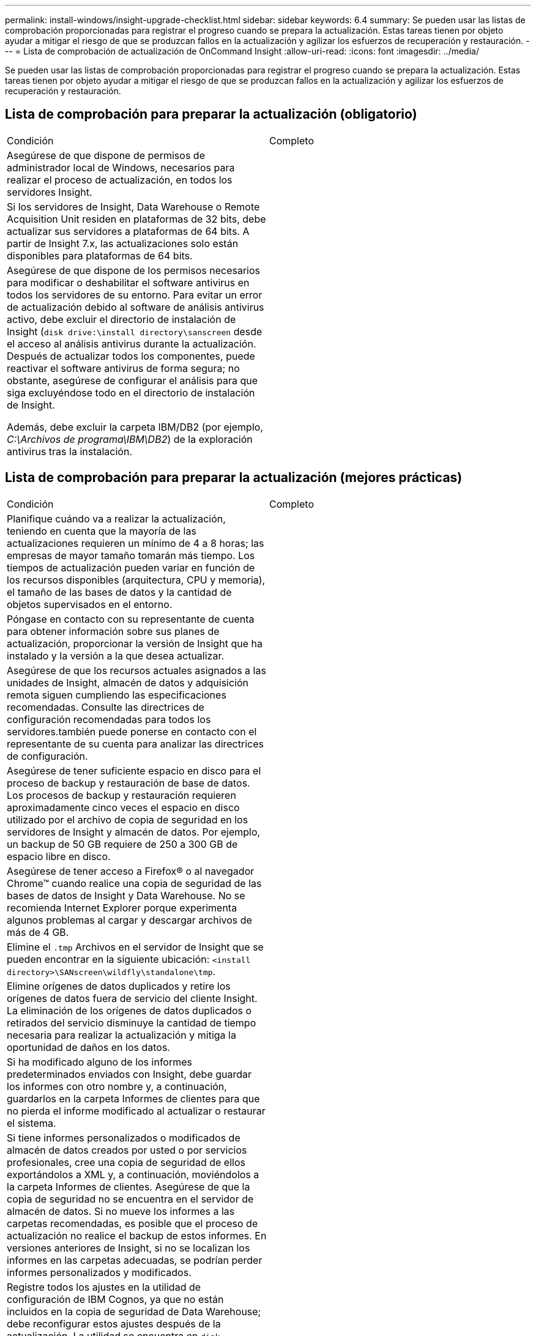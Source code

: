 ---
permalink: install-windows/insight-upgrade-checklist.html 
sidebar: sidebar 
keywords: 6.4 
summary: Se pueden usar las listas de comprobación proporcionadas para registrar el progreso cuando se prepara la actualización. Estas tareas tienen por objeto ayudar a mitigar el riesgo de que se produzcan fallos en la actualización y agilizar los esfuerzos de recuperación y restauración. 
---
= Lista de comprobación de actualización de OnCommand Insight
:allow-uri-read: 
:icons: font
:imagesdir: ../media/


[role="lead"]
Se pueden usar las listas de comprobación proporcionadas para registrar el progreso cuando se prepara la actualización. Estas tareas tienen por objeto ayudar a mitigar el riesgo de que se produzcan fallos en la actualización y agilizar los esfuerzos de recuperación y restauración.



== Lista de comprobación para preparar la actualización (obligatorio)

|===


| Condición | Completo 


 a| 
Asegúrese de que dispone de permisos de administrador local de Windows, necesarios para realizar el proceso de actualización, en todos los servidores Insight.
 a| 



 a| 
Si los servidores de Insight, Data Warehouse o Remote Acquisition Unit residen en plataformas de 32 bits, debe actualizar sus servidores a plataformas de 64 bits. A partir de Insight 7.x, las actualizaciones solo están disponibles para plataformas de 64 bits.
 a| 



 a| 
Asegúrese de que dispone de los permisos necesarios para modificar o deshabilitar el software antivirus en todos los servidores de su entorno. Para evitar un error de actualización debido al software de análisis antivirus activo, debe excluir el directorio de instalación de Insight (`disk drive:\install directory\sanscreen` desde el acceso al análisis antivirus durante la actualización. Después de actualizar todos los componentes, puede reactivar el software antivirus de forma segura; no obstante, asegúrese de configurar el análisis para que siga excluyéndose todo en el directorio de instalación de Insight.

Además, debe excluir la carpeta IBM/DB2 (por ejemplo, _C:\Archivos de programa\IBM\DB2_) de la exploración antivirus tras la instalación.
 a| 

|===


== Lista de comprobación para preparar la actualización (mejores prácticas)

|===


| Condición | Completo 


 a| 
Planifique cuándo va a realizar la actualización, teniendo en cuenta que la mayoría de las actualizaciones requieren un mínimo de 4 a 8 horas; las empresas de mayor tamaño tomarán más tiempo. Los tiempos de actualización pueden variar en función de los recursos disponibles (arquitectura, CPU y memoria), el tamaño de las bases de datos y la cantidad de objetos supervisados en el entorno.
 a| 



 a| 
Póngase en contacto con su representante de cuenta para obtener información sobre sus planes de actualización, proporcionar la versión de Insight que ha instalado y la versión a la que desea actualizar.
 a| 



 a| 
Asegúrese de que los recursos actuales asignados a las unidades de Insight, almacén de datos y adquisición remota siguen cumpliendo las especificaciones recomendadas. Consulte las directrices de configuración recomendadas para todos los servidores.también puede ponerse en contacto con el representante de su cuenta para analizar las directrices de configuración.
 a| 



 a| 
Asegúrese de tener suficiente espacio en disco para el proceso de backup y restauración de base de datos. Los procesos de backup y restauración requieren aproximadamente cinco veces el espacio en disco utilizado por el archivo de copia de seguridad en los servidores de Insight y almacén de datos. Por ejemplo, un backup de 50 GB requiere de 250 a 300 GB de espacio libre en disco.
 a| 



 a| 
Asegúrese de tener acceso a Firefox® o al navegador Chrome™ cuando realice una copia de seguridad de las bases de datos de Insight y Data Warehouse. No se recomienda Internet Explorer porque experimenta algunos problemas al cargar y descargar archivos de más de 4 GB.
 a| 



 a| 
Elimine el `.tmp` Archivos en el servidor de Insight que se pueden encontrar en la siguiente ubicación: `<install directory>\SANscreen\wildfly\standalone\tmp`.
 a| 



 a| 
Elimine orígenes de datos duplicados y retire los orígenes de datos fuera de servicio del cliente Insight. La eliminación de los orígenes de datos duplicados o retirados del servicio disminuye la cantidad de tiempo necesaria para realizar la actualización y mitiga la oportunidad de daños en los datos.
 a| 



 a| 
Si ha modificado alguno de los informes predeterminados enviados con Insight, debe guardar los informes con otro nombre y, a continuación, guardarlos en la carpeta Informes de clientes para que no pierda el informe modificado al actualizar o restaurar el sistema.
 a| 



 a| 
Si tiene informes personalizados o modificados de almacén de datos creados por usted o por servicios profesionales, cree una copia de seguridad de ellos exportándolos a XML y, a continuación, moviéndolos a la carpeta Informes de clientes. Asegúrese de que la copia de seguridad no se encuentra en el servidor de almacén de datos. Si no mueve los informes a las carpetas recomendadas, es posible que el proceso de actualización no realice el backup de estos informes. En versiones anteriores de Insight, si no se localizan los informes en las carpetas adecuadas, se podrían perder informes personalizados y modificados.
 a| 



 a| 
Registre todos los ajustes en la utilidad de configuración de IBM Cognos, ya que no están incluidos en la copia de seguridad de Data Warehouse; debe reconfigurar estos ajustes después de la actualización. La utilidad se encuentra en `disk drive:\install directory\SANscreen\cognos\c10_64\bin64` directorio en el servidor de almacén de datos y lo ejecuta mediante `cogconfigw` Command.alternativamente, puede realizar una copia de seguridad completa de Cognos y, a continuación, importar toda su configuración. Consulte la documentación de IBM Cognos para obtener más información.
 a| 

|===


== Lista de comprobación para preparar la actualización (si procede)

|===


| Condición | Completo 


 a| 
Si sustituyó los certificados autofirmados que creó la instalación de Insight debido a las advertencias de seguridad del explorador con certificados firmados por la autoridad de certificación interna, realice un backup del archivo keystore, que se encuentra en la siguiente ubicación: `disk drive:\install directory\SANscreen\wildfly\standalone\configuration` y restáurelo después de la actualización. Esto reemplaza los certificados autofirmados que Insight crea con los certificados firmados.
 a| 



 a| 
Si se modificó alguno de sus orígenes de datos para su entorno y no está seguro de si estas modificaciones están disponibles en la versión de Insight a la que va a actualizar, realice una copia del siguiente directorio, que le ayudará a solucionar problemas de recuperación: `disk drive:\install directory\SANscreen\wildfly\standalone\deployments\datasources.war`.
 a| 



 a| 
Realice una copia de seguridad de todas las tablas y vistas de la base de datos personalizadas mediante `mysqldump` Herramienta de línea de comandos.la restauración de tablas de base de datos personalizadas requiere un acceso privilegiado a la base de datos. Póngase en contacto con el soporte técnico para obtener ayuda con la restauración de estas tablas.
 a| 



 a| 
Asegúrese de que no existan scripts de integración personalizados, componentes de terceros necesarios para los orígenes de datos de Insight, backups o cualquier otro dato requerido en el `disk drive:\install directory\sanscreen` directorio, porque el proceso de actualización elimina el contenido de este directorio.Asegúrese de mover cualquiera de estas cosas del `\sanscreen` directorio en otra ubicación. Por ejemplo, si el entorno contiene scripts de integración personalizados, asegúrese de copiar el siguiente archivo en un directorio distinto del `\sanscreen` directorio:

`\install_dir\SANscreen\wildfly\standalone\deployments\datasources.war\new_disk_models.txt`.
 a| 

|===